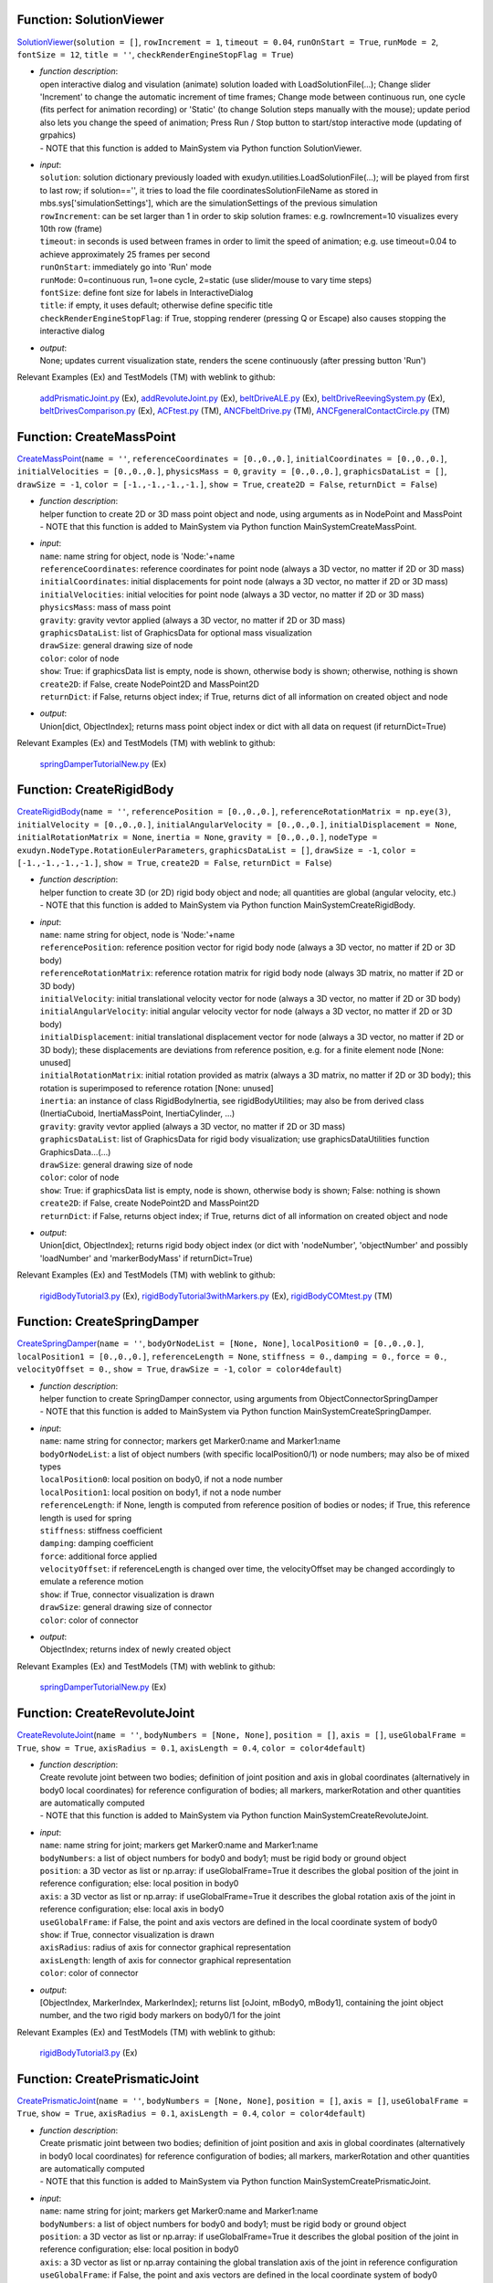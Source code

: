 

.. _sec-mainsystemextensions-solutionviewer:

Function: SolutionViewer
^^^^^^^^^^^^^^^^^^^^^^^^
`SolutionViewer <https://github.com/jgerstmayr/EXUDYN/blob/master/main/pythonDev/exudyn/interactive.py\#L752>`__\ (\ ``solution = []``\ , \ ``rowIncrement = 1``\ , \ ``timeout = 0.04``\ , \ ``runOnStart = True``\ , \ ``runMode = 2``\ , \ ``fontSize = 12``\ , \ ``title = ''``\ , \ ``checkRenderEngineStopFlag = True``\ )

- | \ *function description*\ :
  | open interactive dialog and visulation (animate) solution loaded with LoadSolutionFile(...); Change slider 'Increment' to change the automatic increment of time frames; Change mode between continuous run, one cycle (fits perfect for animation recording) or 'Static' (to change Solution steps manually with the mouse); update period also lets you change the speed of animation; Press Run / Stop button to start/stop interactive mode (updating of grpahics)
  | - NOTE that this function is added to MainSystem via Python function SolutionViewer.
- | \ *input*\ :
  | \ ``solution``\ : solution dictionary previously loaded with exudyn.utilities.LoadSolutionFile(...); will be played from first to last row; if solution=='', it tries to load the file coordinatesSolutionFileName as stored in mbs.sys['simulationSettings'], which are the simulationSettings of the previous simulation
  | \ ``rowIncrement``\ : can be set larger than 1 in order to skip solution frames: e.g. rowIncrement=10 visualizes every 10th row (frame)
  | \ ``timeout``\ : in seconds is used between frames in order to limit the speed of animation; e.g. use timeout=0.04 to achieve approximately 25 frames per second
  | \ ``runOnStart``\ : immediately go into 'Run' mode
  | \ ``runMode``\ : 0=continuous run, 1=one cycle, 2=static (use slider/mouse to vary time steps)
  | \ ``fontSize``\ : define font size for labels in InteractiveDialog
  | \ ``title``\ : if empty, it uses default; otherwise define specific title
  | \ ``checkRenderEngineStopFlag``\ : if True, stopping renderer (pressing Q or Escape) also causes stopping the interactive dialog
- | \ *output*\ :
  | None; updates current visualization state, renders the scene continuously (after pressing button 'Run')

Relevant Examples (Ex) and TestModels (TM) with weblink to github:

    \ `addPrismaticJoint.py <https://github.com/jgerstmayr/EXUDYN/blob/master/main/pythonDev/Examples/addPrismaticJoint.py>`_\  (Ex), \ `addRevoluteJoint.py <https://github.com/jgerstmayr/EXUDYN/blob/master/main/pythonDev/Examples/addRevoluteJoint.py>`_\  (Ex), \ `beltDriveALE.py <https://github.com/jgerstmayr/EXUDYN/blob/master/main/pythonDev/Examples/beltDriveALE.py>`_\  (Ex), \ `beltDriveReevingSystem.py <https://github.com/jgerstmayr/EXUDYN/blob/master/main/pythonDev/Examples/beltDriveReevingSystem.py>`_\  (Ex), \ `beltDrivesComparison.py <https://github.com/jgerstmayr/EXUDYN/blob/master/main/pythonDev/Examples/beltDrivesComparison.py>`_\  (Ex), \ `ACFtest.py <https://github.com/jgerstmayr/EXUDYN/blob/master/main/pythonDev/TestModels/ACFtest.py>`_\  (TM), \ `ANCFbeltDrive.py <https://github.com/jgerstmayr/EXUDYN/blob/master/main/pythonDev/TestModels/ANCFbeltDrive.py>`_\  (TM), \ `ANCFgeneralContactCircle.py <https://github.com/jgerstmayr/EXUDYN/blob/master/main/pythonDev/TestModels/ANCFgeneralContactCircle.py>`_\  (TM)



.. _sec-mainsystemextensions-createmasspoint:

Function: CreateMassPoint
^^^^^^^^^^^^^^^^^^^^^^^^^
`CreateMassPoint <https://github.com/jgerstmayr/EXUDYN/blob/master/main/pythonDev/exudyn/mainSystemExtensions.py\#L101>`__\ (\ ``name = ''``\ , \ ``referenceCoordinates = [0.,0.,0.]``\ , \ ``initialCoordinates = [0.,0.,0.]``\ , \ ``initialVelocities = [0.,0.,0.]``\ , \ ``physicsMass = 0``\ , \ ``gravity = [0.,0.,0.]``\ , \ ``graphicsDataList = []``\ , \ ``drawSize = -1``\ , \ ``color = [-1.,-1.,-1.,-1.]``\ , \ ``show = True``\ , \ ``create2D = False``\ , \ ``returnDict = False``\ )

- | \ *function description*\ :
  | helper function to create 2D or 3D mass point object and node, using arguments as in NodePoint and MassPoint
  | - NOTE that this function is added to MainSystem via Python function MainSystemCreateMassPoint.
- | \ *input*\ :
  | \ ``name``\ : name string for object, node is 'Node:'+name
  | \ ``referenceCoordinates``\ : reference coordinates for point node (always a 3D vector, no matter if 2D or 3D mass)
  | \ ``initialCoordinates``\ : initial displacements for point node (always a 3D vector, no matter if 2D or 3D mass)
  | \ ``initialVelocities``\ : initial velocities for point node (always a 3D vector, no matter if 2D or 3D mass)
  | \ ``physicsMass``\ : mass of mass point
  | \ ``gravity``\ : gravity vevtor applied (always a 3D vector, no matter if 2D or 3D mass)
  | \ ``graphicsDataList``\ : list of GraphicsData for optional mass visualization
  | \ ``drawSize``\ : general drawing size of node
  | \ ``color``\ : color of node
  | \ ``show``\ : True: if graphicsData list is empty, node is shown, otherwise body is shown; otherwise, nothing is shown
  | \ ``create2D``\ : if False, create NodePoint2D and MassPoint2D
  | \ ``returnDict``\ : if False, returns object index; if True, returns dict of all information on created object and node
- | \ *output*\ :
  | Union[dict, ObjectIndex]; returns mass point object index or dict with all data on request (if returnDict=True)

Relevant Examples (Ex) and TestModels (TM) with weblink to github:

    \ `springDamperTutorialNew.py <https://github.com/jgerstmayr/EXUDYN/blob/master/main/pythonDev/Examples/springDamperTutorialNew.py>`_\  (Ex)



.. _sec-mainsystemextensions-createrigidbody:

Function: CreateRigidBody
^^^^^^^^^^^^^^^^^^^^^^^^^
`CreateRigidBody <https://github.com/jgerstmayr/EXUDYN/blob/master/main/pythonDev/exudyn/mainSystemExtensions.py\#L208>`__\ (\ ``name = ''``\ , \ ``referencePosition = [0.,0.,0.]``\ , \ ``referenceRotationMatrix = np.eye(3)``\ , \ ``initialVelocity = [0.,0.,0.]``\ , \ ``initialAngularVelocity = [0.,0.,0.]``\ , \ ``initialDisplacement = None``\ , \ ``initialRotationMatrix = None``\ , \ ``inertia = None``\ , \ ``gravity = [0.,0.,0.]``\ , \ ``nodeType = exudyn.NodeType.RotationEulerParameters``\ , \ ``graphicsDataList = []``\ , \ ``drawSize = -1``\ , \ ``color = [-1.,-1.,-1.,-1.]``\ , \ ``show = True``\ , \ ``create2D = False``\ , \ ``returnDict = False``\ )

- | \ *function description*\ :
  | helper function to create 3D (or 2D) rigid body object and node; all quantities are global (angular velocity, etc.)
  | - NOTE that this function is added to MainSystem via Python function MainSystemCreateRigidBody.
- | \ *input*\ :
  | \ ``name``\ : name string for object, node is 'Node:'+name
  | \ ``referencePosition``\ : reference position vector for rigid body node (always a 3D vector, no matter if 2D or 3D body)
  | \ ``referenceRotationMatrix``\ : reference rotation matrix for rigid body node (always 3D matrix, no matter if 2D or 3D body)
  | \ ``initialVelocity``\ : initial translational velocity vector for node (always a 3D vector, no matter if 2D or 3D body)
  | \ ``initialAngularVelocity``\ : initial angular velocity vector for node (always a 3D vector, no matter if 2D or 3D body)
  | \ ``initialDisplacement``\ : initial translational displacement vector for node (always a 3D vector, no matter if 2D or 3D body); these displacements are deviations from reference position, e.g. for a finite element node [None: unused]
  | \ ``initialRotationMatrix``\ : initial rotation provided as matrix (always a 3D matrix, no matter if 2D or 3D body); this rotation is superimposed to reference rotation [None: unused]
  | \ ``inertia``\ : an instance of class RigidBodyInertia, see rigidBodyUtilities; may also be from derived class (InertiaCuboid, InertiaMassPoint, InertiaCylinder, ...)
  | \ ``gravity``\ : gravity vevtor applied (always a 3D vector, no matter if 2D or 3D mass)
  | \ ``graphicsDataList``\ : list of GraphicsData for rigid body visualization; use graphicsDataUtilities function GraphicsData...(...)
  | \ ``drawSize``\ : general drawing size of node
  | \ ``color``\ : color of node
  | \ ``show``\ : True: if graphicsData list is empty, node is shown, otherwise body is shown; False: nothing is shown
  | \ ``create2D``\ : if False, create NodePoint2D and MassPoint2D
  | \ ``returnDict``\ : if False, returns object index; if True, returns dict of all information on created object and node
- | \ *output*\ :
  | Union[dict, ObjectIndex]; returns rigid body object index (or dict with 'nodeNumber', 'objectNumber' and possibly 'loadNumber' and 'markerBodyMass' if returnDict=True)

Relevant Examples (Ex) and TestModels (TM) with weblink to github:

    \ `rigidBodyTutorial3.py <https://github.com/jgerstmayr/EXUDYN/blob/master/main/pythonDev/Examples/rigidBodyTutorial3.py>`_\  (Ex), \ `rigidBodyTutorial3withMarkers.py <https://github.com/jgerstmayr/EXUDYN/blob/master/main/pythonDev/Examples/rigidBodyTutorial3withMarkers.py>`_\  (Ex), \ `rigidBodyCOMtest.py <https://github.com/jgerstmayr/EXUDYN/blob/master/main/pythonDev/TestModels/rigidBodyCOMtest.py>`_\  (TM)



.. _sec-mainsystemextensions-createspringdamper:

Function: CreateSpringDamper
^^^^^^^^^^^^^^^^^^^^^^^^^^^^
`CreateSpringDamper <https://github.com/jgerstmayr/EXUDYN/blob/master/main/pythonDev/exudyn/mainSystemExtensions.py\#L404>`__\ (\ ``name = ''``\ , \ ``bodyOrNodeList = [None, None]``\ , \ ``localPosition0 = [0.,0.,0.]``\ , \ ``localPosition1 = [0.,0.,0.]``\ , \ ``referenceLength = None``\ , \ ``stiffness = 0.``\ , \ ``damping = 0.``\ , \ ``force = 0.``\ , \ ``velocityOffset = 0.``\ , \ ``show = True``\ , \ ``drawSize = -1``\ , \ ``color = color4default``\ )

- | \ *function description*\ :
  | helper function to create SpringDamper connector, using arguments from ObjectConnectorSpringDamper
  | - NOTE that this function is added to MainSystem via Python function MainSystemCreateSpringDamper.
- | \ *input*\ :
  | \ ``name``\ : name string for connector; markers get Marker0:name and Marker1:name
  | \ ``bodyOrNodeList``\ : a list of object numbers (with specific localPosition0/1) or node numbers; may also be of mixed types
  | \ ``localPosition0``\ : local position on body0, if not a node number
  | \ ``localPosition1``\ : local position on body1, if not a node number
  | \ ``referenceLength``\ : if None, length is computed from reference position of bodies or nodes; if True, this reference length is used for spring
  | \ ``stiffness``\ : stiffness coefficient
  | \ ``damping``\ : damping coefficient
  | \ ``force``\ : additional force applied
  | \ ``velocityOffset``\ : if referenceLength is changed over time, the velocityOffset may be changed accordingly to emulate a reference motion
  | \ ``show``\ : if True, connector visualization is drawn
  | \ ``drawSize``\ : general drawing size of connector
  | \ ``color``\ : color of connector
- | \ *output*\ :
  | ObjectIndex; returns index of newly created object

Relevant Examples (Ex) and TestModels (TM) with weblink to github:

    \ `springDamperTutorialNew.py <https://github.com/jgerstmayr/EXUDYN/blob/master/main/pythonDev/Examples/springDamperTutorialNew.py>`_\  (Ex)



.. _sec-mainsystemextensions-createrevolutejoint:

Function: CreateRevoluteJoint
^^^^^^^^^^^^^^^^^^^^^^^^^^^^^
`CreateRevoluteJoint <https://github.com/jgerstmayr/EXUDYN/blob/master/main/pythonDev/exudyn/mainSystemExtensions.py\#L514>`__\ (\ ``name = ''``\ , \ ``bodyNumbers = [None, None]``\ , \ ``position = []``\ , \ ``axis = []``\ , \ ``useGlobalFrame = True``\ , \ ``show = True``\ , \ ``axisRadius = 0.1``\ , \ ``axisLength = 0.4``\ , \ ``color = color4default``\ )

- | \ *function description*\ :
  | Create revolute joint between two bodies; definition of joint position and axis in global coordinates (alternatively in body0 local coordinates) for reference configuration of bodies; all markers, markerRotation and other quantities are automatically computed
  | - NOTE that this function is added to MainSystem via Python function MainSystemCreateRevoluteJoint.
- | \ *input*\ :
  | \ ``name``\ : name string for joint; markers get Marker0:name and Marker1:name
  | \ ``bodyNumbers``\ : a list of object numbers for body0 and body1; must be rigid body or ground object
  | \ ``position``\ : a 3D vector as list or np.array: if useGlobalFrame=True it describes the global position of the joint in reference configuration; else: local position in body0
  | \ ``axis``\ : a 3D vector as list or np.array: if  useGlobalFrame=True it describes the global rotation axis of the joint in reference configuration; else: local axis in body0
  | \ ``useGlobalFrame``\ : if False, the point and axis vectors are defined in the local coordinate system of body0
  | \ ``show``\ : if True, connector visualization is drawn
  | \ ``axisRadius``\ : radius of axis for connector graphical representation
  | \ ``axisLength``\ : length of axis for connector graphical representation
  | \ ``color``\ : color of connector
- | \ *output*\ :
  | [ObjectIndex, MarkerIndex, MarkerIndex]; returns list [oJoint, mBody0, mBody1], containing the joint object number, and the two rigid body markers on body0/1 for the joint

Relevant Examples (Ex) and TestModels (TM) with weblink to github:

    \ `rigidBodyTutorial3.py <https://github.com/jgerstmayr/EXUDYN/blob/master/main/pythonDev/Examples/rigidBodyTutorial3.py>`_\  (Ex)



.. _sec-mainsystemextensions-createprismaticjoint:

Function: CreatePrismaticJoint
^^^^^^^^^^^^^^^^^^^^^^^^^^^^^^
`CreatePrismaticJoint <https://github.com/jgerstmayr/EXUDYN/blob/master/main/pythonDev/exudyn/mainSystemExtensions.py\#L587>`__\ (\ ``name = ''``\ , \ ``bodyNumbers = [None, None]``\ , \ ``position = []``\ , \ ``axis = []``\ , \ ``useGlobalFrame = True``\ , \ ``show = True``\ , \ ``axisRadius = 0.1``\ , \ ``axisLength = 0.4``\ , \ ``color = color4default``\ )

- | \ *function description*\ :
  | Create prismatic joint between two bodies; definition of joint position and axis in global coordinates (alternatively in body0 local coordinates) for reference configuration of bodies; all markers, markerRotation and other quantities are automatically computed
  | - NOTE that this function is added to MainSystem via Python function MainSystemCreatePrismaticJoint.
- | \ *input*\ :
  | \ ``name``\ : name string for joint; markers get Marker0:name and Marker1:name
  | \ ``bodyNumbers``\ : a list of object numbers for body0 and body1; must be rigid body or ground object
  | \ ``position``\ : a 3D vector as list or np.array: if useGlobalFrame=True it describes the global position of the joint in reference configuration; else: local position in body0
  | \ ``axis``\ : a 3D vector as list or np.array containing the global translation axis of the joint in reference configuration
  | \ ``useGlobalFrame``\ : if False, the point and axis vectors are defined in the local coordinate system of body0
  | \ ``show``\ : if True, connector visualization is drawn
  | \ ``axisRadius``\ : radius of axis for connector graphical representation
  | \ ``axisLength``\ : length of axis for connector graphical representation
  | \ ``color``\ : color of connector
- | \ *output*\ :
  | [ObjectIndex, MarkerIndex, MarkerIndex]; returns list [oJoint, mBody0, mBody1], containing the joint object number, and the two rigid body markers on body0/1 for the joint



.. _sec-mainsystemextensions-createsphericaljoint:

Function: CreateSphericalJoint
^^^^^^^^^^^^^^^^^^^^^^^^^^^^^^
`CreateSphericalJoint <https://github.com/jgerstmayr/EXUDYN/blob/master/main/pythonDev/exudyn/mainSystemExtensions.py\#L653>`__\ (\ ``name = ''``\ , \ ``bodyNumbers = [None, None]``\ , \ ``position = []``\ , \ ``constrainedAxes = [1,1,1]``\ , \ ``useGlobalFrame = True``\ , \ ``show = True``\ , \ ``jointRadius = 0.1``\ , \ ``color = color4default``\ )

- | \ *function description*\ :
  | Create spherical joint between two bodies; definition of joint position in global coordinates (alternatively in body0 local coordinates) for reference configuration of bodies; all markers are automatically computed
  | - NOTE that this function is added to MainSystem via Python function MainSystemCreateSphericalJoint.
- | \ *input*\ :
  | \ ``name``\ : name string for joint; markers get Marker0:name and Marker1:name
  | \ ``bodyNumbers``\ : a list of object numbers for body0 and body1; must be mass point, rigid body or ground object
  | \ ``position``\ : a 3D vector as list or np.array: if useGlobalFrame=True it describes the global position of the joint in reference configuration; else: local position in body0
  | \ ``constrainedAxes``\ : flags, which determines which (global) translation axes are constrained; each entry may only be 0 (=free) axis or 1 (=constrained axis)
  | \ ``useGlobalFrame``\ : if False, the point and axis vectors are defined in the local coordinate system of body0
  | \ ``show``\ : if True, connector visualization is drawn
  | \ ``jointRadius``\ : radius of sphere for connector graphical representation
  | \ ``color``\ : color of connector
- | \ *output*\ :
  | [ObjectIndex, MarkerIndex, MarkerIndex]; returns list [oJoint, mBody0, mBody1], containing the joint object number, and the two rigid body markers on body0/1 for the joint



.. _sec-mainsystemextensions-creategenericjoint:

Function: CreateGenericJoint
^^^^^^^^^^^^^^^^^^^^^^^^^^^^
`CreateGenericJoint <https://github.com/jgerstmayr/EXUDYN/blob/master/main/pythonDev/exudyn/mainSystemExtensions.py\#L710>`__\ (\ ``name = ''``\ , \ ``bodyNumbers = [None, None]``\ , \ ``position = []``\ , \ ``rotationMatrixAxes = np.eye(3)``\ , \ ``constrainedAxes = [1,1,1, 1,1,1]``\ , \ ``useGlobalFrame = True``\ , \ ``show = True``\ , \ ``axesRadius = 0.1``\ , \ ``axesLength = 0.4``\ , \ ``color = color4default``\ )

- | \ *function description*\ :
  | Create generic joint between two bodies; definition of joint position (position) and axes (rotationMatrixAxes) in global coordinates (useGlobalFrame=True) or in local coordinates of body0 (useGlobalFrame=False), where rotationMatrixAxes is an additional rotation to body0; all markers, markerRotation and other quantities are automatically computed
  | - NOTE that this function is added to MainSystem via Python function MainSystemCreateGenericJoint.
- | \ *input*\ :
  | \ ``name``\ : name string for joint; markers get Marker0:name and Marker1:name
  | \ ``bodyNumber0``\ : a object number for body0, must be rigid body or ground object
  | \ ``bodyNumber1``\ : a object number for body1, must be rigid body or ground object
  | \ ``position``\ : a 3D vector as list or np.array: if useGlobalFrame=True it describes the global position of the joint in reference configuration; else: local position in body0
  | \ ``rotationMatrixAxes``\ : rotation matrix which defines orientation of constrainedAxes; if useGlobalFrame, this rotation matrix is global, else the rotation matrix is post-multiplied with the rotation of body0, identical with rotationMarker0 in the joint
  | \ ``constrainedAxes``\ : flag, which determines which translation (0,1,2) and rotation (3,4,5) axes are constrained; each entry may only be 0 (=free) axis or 1 (=constrained axis); ALL constrained Axes are defined relative to reference rotation of body0 times rotation0
  | \ ``useGlobalFrame``\ : if False, the position is defined in the local coordinate system of body0, otherwise it is defined in global coordinates
  | \ ``show``\ : if True, connector visualization is drawn
  | \ ``axesRadius``\ : radius of axes for connector graphical representation
  | \ ``axesLength``\ : length of axes for connector graphical representation
  | \ ``color``\ : color of connector
- | \ *output*\ :
  | [ObjectIndex, MarkerIndex, MarkerIndex]; returns list [oJoint, mBody0, mBody1], containing the joint object number, and the two rigid body markers on body0/1 for the joint

Relevant Examples (Ex) and TestModels (TM) with weblink to github:

    \ `rigidBodyCOMtest.py <https://github.com/jgerstmayr/EXUDYN/blob/master/main/pythonDev/TestModels/rigidBodyCOMtest.py>`_\  (TM)



.. _sec-mainsystemextensions-plotsensor:

Function: PlotSensor
^^^^^^^^^^^^^^^^^^^^
`PlotSensor <https://github.com/jgerstmayr/EXUDYN/blob/master/main/pythonDev/exudyn/plot.py\#L229>`__\ (\ ``sensorNumbers = []``\ , \ ``components = 0``\ , \ ``xLabel = 'time (s)'``\ , \ ``yLabel = None``\ , \ ``labels = []``\ , \ ``colorCodeOffset = 0``\ , \ ``newFigure = True``\ , \ ``closeAll = False``\ , \ ``componentsX = []``\ , \ ``title = ''``\ , \ ``figureName = ''``\ , \ ``fontSize = 16``\ , \ ``colors = []``\ , \ ``lineStyles = []``\ , \ ``lineWidths = []``\ , \ ``markerStyles = []``\ , \ ``markerSizes = []``\ , \ ``markerDensity = 0.08``\ , \ ``rangeX = []``\ , \ ``rangeY = []``\ , \ ``majorTicksX = 10``\ , \ ``majorTicksY = 10``\ , \ ``offsets = []``\ , \ ``factors = []``\ , \ ``subPlot = []``\ , \ ``sizeInches = [6.4,4.8]``\ , \ ``fileName = ''``\ , \ ``useXYZcomponents = True``\ , \ ``**kwargs``\ )

- | \ *function description*\ :
  | Helper function for direct and easy visualization of sensor outputs, without need for loading text files, etc.; PlotSensor can be used to simply plot, e.g., the measured x-Position over time in a figure. PlotSensor provides an interface to matplotlib (which needs to be installed). Default values of many function arguments can be changed using the exudyn.plot function PlotSensorDefaults(), see there for usage.
  | - NOTE that this function is added to MainSystem via Python function PlotSensor.
- | \ *input*\ :
  | \ ``sensorNumbers``\ : consists of one or a list of sensor numbers (type SensorIndex or int) as returned by the mbs function AddSensor(...); sensors need to set writeToFile=True and/or storeInternal=True for PlotSensor to work; alternatively, it may contain FILENAMES (incl. path) to stored sensor or solution files OR a numpy array instead of sensor numbers; the format of data (file or numpy array) must contain per row the time and according solution values in columns; if components is a list and sensorNumbers is a scalar, sensorNumbers is adjusted automatically to the components
  | \ ``components``\ : consists of one or a list of components according to the component of the sensor to be plotted at y-axis; if components is a list and sensorNumbers is a scalar, sensorNumbers is adjusted automatically to the components; as always, components are zero-based, meaning 0=X, 1=Y, etc.; for regular sensor files, time will be component=-1; to show the norm (e.g., of a force vector), use component=[plot.componentNorm] for according sensors; norm will consider all values of sensor except time (for 3D force, it will be \ :math:`\sqrt{f_0^2+f_1^2+f_2^2}`\ ); offsets and factors are mapped on norm (plot value=factor\*(norm(values) + offset) ), not on component values
  | \ ``componentsX``\ : default componentsX=[] uses time in files; otherwise provide componentsX as list of components (or scalar) representing x components of sensors in plotted curves; DON'T forget to change xLabel accordingly!
  | Using componentsX=[...] with a list of column indices specifies the respective columns used for the x-coordinates in all sensors; by default, values are plotted against the first column in the files, which is time; according to counting in PlotSensor, this represents componentX=-1;
  | plotting y over x in a position sensor thus reads: components=[1], componentsX=[0];
  | plotting time over x reads: components=[-1], componentsX=[0];
  | the default value reads componentsX=[-1,-1,...]
  | \ ``xLabel``\ : string for text at x-axis
  | \ ``yLabel``\ : string for text at y-axis (default: None==> label is automatically computed from sensor value types)
  | \ ``labels``\ : string (for one sensor) or list of strings (according to number of sensors resp. components) representing the labels used in legend; if labels=[], automatically generated legend is used
  | \ ``rangeX``\ : default rangeX=[]: computes range automatically; otherwise use rangeX to set range (limits) for x-axis provided as sorted list of two floats, e.g., rangeX=[0,4]
  | \ ``rangeY``\ : default rangeY=[]: computes range automatically; otherwise use rangeY to set range (limits) for y-axis provided as sorted list of two floats, e.g., rangeY=[-1,1]
  | \ ``figureName``\ : optional name for figure, if newFigure=True
  | \ ``fontSize``\ : change general fontsize of axis, labels, etc. (matplotlib default is 12, default in PlotSensor: 16)
  | \ ``title``\ : optional string representing plot title
  | \ ``offsets``\ : provide as scalar, list of scalars (per sensor) or list of 2D numpy.arrays (per sensor, having same rows/columns as sensor data; in this case it will also influence x-axis if componentsX is different from -1) to add offset to each sensor output; for an original value fOrig, the new value reads fNew = factor\*(fOrig+offset); for offset provided as numpy array (with same time values), the 'time' column is ignored in the offset computation; can be used to compute difference of sensors; if offsets=[], no offset is used
  | \ ``factors``\ : provide as scalar or list (per sensor) to add factor to each sensor output; for an original value fOrig, the new value reads fNew = factor\*(fOrig+offset); if factor=[], no factor is used
  | \ ``majorTicksX``\ : number of major ticks on x-axis; default: 10
  | \ ``majorTicksY``\ : number of major ticks on y-axis; default: 10
  | \ ``colorCodeOffset``\ : int offset for color code, color codes going from 0 to 27 (see PlotLineCode(...)); automatic line/color codes are used if no colors and lineStyles are used
  | \ ``colors``\ : color is automatically selected from colorCodeOffset if colors=[]; otherwise chose from 'b', 'g', 'r', 'c', 'm', 'y', 'k' and many other colors see https://matplotlib.org/stable/gallery/color/named_colors.html
  | \ ``lineStyles``\ : line style is automatically selected from colorCodeOffset if lineStyles=[]; otherwise define for all lines with string or with list of strings, chosing from '-', '--', '-.', ':', or ''
  | \ ``lineWidths``\ : float to define line width by float (default=1); either use single float for all sensors or list of floats with length >= number of sensors
  | \ ``markerStyles``\ : if different from [], marker styles are defined as list of marker style strings or single string for one sensor; chose from '.', 'o', 'x', '+' ... check listMarkerStylesFilled and listMarkerStyles in exudyn.plot and see https://matplotlib.org/stable/api/markers_api.html ; ADD a space to markers to make them empty (transparent), e.g. 'o ' will create an empty circle
  | \ ``markerSizes``\ : float to define marker size by float (default=6); either use single float for all sensors or list of floats with length >= number of sensors
  | \ ``markerDensity``\ : if int, it defines approx. the total number of markers used along each graph; if float, this defines the distance of markers relative to the diagonal of the plot (default=0.08); if None, it adds a marker to every data point if marker style is specified for sensor
  | \ ``newFigure``\ : if True, a new matplotlib.pyplot figure is created; otherwise, existing figures are overwritten
  | \ ``subPlot``\ : given as list [nx, ny, position] with nx, ny being the number of subplots in x and y direction (nx=cols, ny=rows), and position in [1,..., nx\*ny] gives the position in the subplots; use the same structure for first PlotSensor (with newFigure=True) and all subsequent PlotSensor calls with newFigure=False, which creates the according subplots; default=[](no subplots)
  | \ ``sizeInches``\ : given as list [sizeX, sizeY] with the sizes per (sub)plot given in inches; default: [6.4, 4.8]; in case of sub plots, the total size of the figure is computed from nx\*sizeInches[0] and ny\*sizeInches[1]
  | \ ``fileName``\ : if this string is non-empty, figure will be saved to given path and filename (use figName.pdf to safe as PDF or figName.png to save as PNG image); use matplotlib.use('Agg') in order not to open figures if you just want to save them
  | \ ``useXYZcomponents``\ : of True, it will use X, Y and Z for sensor components, e.g., measuring Position, Velocity, etc. wherever possible
  | \ ``closeAll``\ : if True, close all figures before opening new one (do this only in first PlotSensor command!)
  | \ ``[*kwargs]``\ :
  | \ ``minorTicksXon``\ : if True, turn minor ticks for x-axis on
  | \ ``minorTicksYon``\ : if True, turn minor ticks for y-axis on
  | \ ``fileCommentChar``\ : if exists, defines the comment character in files (\#, 
  | \ ``fileDelimiterChar``\ : if exists, defines the character indicating the columns for data (',', ' ', ';', ...)
- | \ *output*\ :
  | [Any, Any, Any, Any]; plots the sensor data; returns [plt, fig, ax, line] in which plt is matplotlib.pyplot, fig is the figure (or None), ax is the axis (or None) and line is the return value of plt.plot (or None) which could be changed hereafter
- | \ *notes*\ :
  | adjust default values by modifying the variables exudyn.plot.plotSensorDefault..., e.g., exudyn.plot.plotSensorDefaultFontSize

Relevant Examples (Ex) and TestModels (TM) with weblink to github:

    \ `ANCFALEtest.py <https://github.com/jgerstmayr/EXUDYN/blob/master/main/pythonDev/Examples/ANCFALEtest.py>`_\  (Ex), \ `beltDriveALE.py <https://github.com/jgerstmayr/EXUDYN/blob/master/main/pythonDev/Examples/beltDriveALE.py>`_\  (Ex), \ `beltDriveReevingSystem.py <https://github.com/jgerstmayr/EXUDYN/blob/master/main/pythonDev/Examples/beltDriveReevingSystem.py>`_\  (Ex), \ `beltDrivesComparison.py <https://github.com/jgerstmayr/EXUDYN/blob/master/main/pythonDev/Examples/beltDrivesComparison.py>`_\  (Ex), \ `bicycleIftommBenchmark.py <https://github.com/jgerstmayr/EXUDYN/blob/master/main/pythonDev/Examples/bicycleIftommBenchmark.py>`_\  (Ex), \ `ACFtest.py <https://github.com/jgerstmayr/EXUDYN/blob/master/main/pythonDev/TestModels/ACFtest.py>`_\  (TM), \ `ANCFbeltDrive.py <https://github.com/jgerstmayr/EXUDYN/blob/master/main/pythonDev/TestModels/ANCFbeltDrive.py>`_\  (TM), \ `ANCFgeneralContactCircle.py <https://github.com/jgerstmayr/EXUDYN/blob/master/main/pythonDev/TestModels/ANCFgeneralContactCircle.py>`_\  (TM)



.. _sec-mainsystemextensions-solvestatic:

Function: SolveStatic
^^^^^^^^^^^^^^^^^^^^^
`SolveStatic <https://github.com/jgerstmayr/EXUDYN/blob/master/main/pythonDev/exudyn/solver.py\#L153>`__\ (\ ``simulationSettings = exudyn.SimulationSettings()``\ , \ ``updateInitialValues = False``\ , \ ``storeSolver = True``\ , \ ``showHints = False``\ , \ ``showCausingItems = True``\ )

- | \ *function description*\ :
  | solves the static mbs problem using simulationSettings; check theDoc.pdf for MainSolverStatic for further details of the static solver; this function is also available in exudyn (using exudyn.SolveStatic(...))
  | - NOTE that this function is added to MainSystem via Python function SolveStatic.
- | \ *input*\ :
  | \ ``simulationSettings``\ : specific simulation settings out of exu.SimulationSettings(), as described in Section :ref:`sec-solutionsettings`\ ; use options for newton, discontinuous settings, etc., from staticSolver sub-items
  | \ ``updateInitialValues``\ : if True, the results are written to initial values, such at a consecutive simulation uses the results of this simulation as the initial values of the next simulation
  | \ ``storeSolver``\ : if True, the staticSolver object is stored in the mbs.sys dictionary as mbs.sys['staticSolver'], and simulationSettings are stored as mbs.sys['simulationSettings']
- | \ *output*\ :
  | bool; returns True, if successful, False if fails; if storeSolver = True, mbs.sys contains staticSolver, which allows to investigate solver problems (check theDoc.pdf Section :ref:`sec-solversubstructures`\  and the items described in Section :ref:`sec-mainsolverstatic`\ )

Relevant Examples (Ex) and TestModels (TM) with weblink to github:

    \ `3SpringsDistance.py <https://github.com/jgerstmayr/EXUDYN/blob/master/main/pythonDev/Examples/3SpringsDistance.py>`_\  (Ex), \ `ALEANCFpipe.py <https://github.com/jgerstmayr/EXUDYN/blob/master/main/pythonDev/Examples/ALEANCFpipe.py>`_\  (Ex), \ `ANCFALEtest.py <https://github.com/jgerstmayr/EXUDYN/blob/master/main/pythonDev/Examples/ANCFALEtest.py>`_\  (Ex), \ `ANCFcantileverTest.py <https://github.com/jgerstmayr/EXUDYN/blob/master/main/pythonDev/Examples/ANCFcantileverTest.py>`_\  (Ex), \ `ANCFcontactCircle.py <https://github.com/jgerstmayr/EXUDYN/blob/master/main/pythonDev/Examples/ANCFcontactCircle.py>`_\  (Ex), \ `ANCFBeamTest.py <https://github.com/jgerstmayr/EXUDYN/blob/master/main/pythonDev/TestModels/ANCFBeamTest.py>`_\  (TM), \ `ANCFbeltDrive.py <https://github.com/jgerstmayr/EXUDYN/blob/master/main/pythonDev/TestModels/ANCFbeltDrive.py>`_\  (TM), \ `ANCFcontactCircleTest.py <https://github.com/jgerstmayr/EXUDYN/blob/master/main/pythonDev/TestModels/ANCFcontactCircleTest.py>`_\  (TM)



.. _sec-mainsystemextensions-solvedynamic:

Function: SolveDynamic
^^^^^^^^^^^^^^^^^^^^^^
`SolveDynamic <https://github.com/jgerstmayr/EXUDYN/blob/master/main/pythonDev/exudyn/solver.py\#L217>`__\ (\ ``simulationSettings = exudyn.SimulationSettings()``\ , \ ``solverType = exudyn.DynamicSolverType.GeneralizedAlpha``\ , \ ``updateInitialValues = False``\ , \ ``storeSolver = True``\ , \ ``showHints = False``\ , \ ``showCausingItems = True``\ )

- | \ *function description*\ :
  | solves the dynamic mbs problem using simulationSettings and solver type; check theDoc.pdf for MainSolverImplicitSecondOrder for further details of the dynamic solver; this function is also available in exudyn (using exudyn.SolveDynamic(...))
  | - NOTE that this function is added to MainSystem via Python function SolveDynamic.
- | \ *input*\ :
  | \ ``simulationSettings``\ : specific simulation settings out of exu.SimulationSettings(), as described in Section :ref:`sec-solutionsettings`\ ; use options for newton, discontinuous settings, etc., from timeIntegration; therein, implicit second order solvers use settings from generalizedAlpha and explict solvers from explicitIntegration; be careful with settings, as the influence accuracy (step size!), convergence and performance (see special Section :ref:`sec-overview-basics-speedup`\ )
  | \ ``solverType``\ : use exudyn.DynamicSolverType to set specific solver (default=generalized alpha)
  | \ ``updateInitialValues``\ : if True, the results are written to initial values, such at a consecutive simulation uses the results of this simulation as the initial values of the next simulation
  | \ ``storeSolver``\ : if True, the staticSolver object is stored in the mbs.sys dictionary as mbs.sys['staticSolver'], and simulationSettings are stored as mbs.sys['simulationSettings']
  | \ ``showHints``\ : show additional hints, if solver fails
  | \ ``showCausingItems``\ : if linear solver fails, this option helps to identify objects, etc. which are related to a singularity in the linearized system matrix
- | \ *output*\ :
  | bool; returns True, if successful, False if fails; if storeSolver = True, mbs.sys contains staticSolver, which allows to investigate solver problems (check theDoc.pdf Section :ref:`sec-solversubstructures`\  and the items described in Section :ref:`sec-mainsolverstatic`\ )

Relevant Examples (Ex) and TestModels (TM) with weblink to github:

    \ `3SpringsDistance.py <https://github.com/jgerstmayr/EXUDYN/blob/master/main/pythonDev/Examples/3SpringsDistance.py>`_\  (Ex), \ `addPrismaticJoint.py <https://github.com/jgerstmayr/EXUDYN/blob/master/main/pythonDev/Examples/addPrismaticJoint.py>`_\  (Ex), \ `addRevoluteJoint.py <https://github.com/jgerstmayr/EXUDYN/blob/master/main/pythonDev/Examples/addRevoluteJoint.py>`_\  (Ex), \ `ALEANCFpipe.py <https://github.com/jgerstmayr/EXUDYN/blob/master/main/pythonDev/Examples/ALEANCFpipe.py>`_\  (Ex), \ `ANCFALEtest.py <https://github.com/jgerstmayr/EXUDYN/blob/master/main/pythonDev/Examples/ANCFALEtest.py>`_\  (Ex), \ `abaqusImportTest.py <https://github.com/jgerstmayr/EXUDYN/blob/master/main/pythonDev/TestModels/abaqusImportTest.py>`_\  (TM), \ `ACFtest.py <https://github.com/jgerstmayr/EXUDYN/blob/master/main/pythonDev/TestModels/ACFtest.py>`_\  (TM), \ `ANCFBeamEigTest.py <https://github.com/jgerstmayr/EXUDYN/blob/master/main/pythonDev/TestModels/ANCFBeamEigTest.py>`_\  (TM)



.. _sec-mainsystemextensions-computelinearizedsystem:

Function: ComputeLinearizedSystem
^^^^^^^^^^^^^^^^^^^^^^^^^^^^^^^^^
`ComputeLinearizedSystem <https://github.com/jgerstmayr/EXUDYN/blob/master/main/pythonDev/exudyn/solver.py\#L346>`__\ (\ ``simulationSettings = exudyn.SimulationSettings()``\ , \ ``useSparseSolver = False``\ )

- | \ *function description*\ :
  | compute linearized system of equations for ODE2 part of mbs, not considering the effects of algebraic constraints
  | - NOTE that this function is added to MainSystem via Python function ComputeLinearizedSystem.
- | \ *input*\ :
  | \ ``simulationSettings``\ : specific simulation settings used for computation of jacobian (e.g., sparse mode in static solver enables sparse computation)
  | \ ``useSparseSolver``\ : if False (only for small systems), all eigenvalues are computed in dense mode (slow for large systems!); if True, only the numberOfEigenvalues are computed (numberOfEigenvalues must be set!); Currently, the matrices are exported only in DENSE MODE from mbs! NOTE that the sparsesolver accuracy is much less than the dense solver
- | \ *output*\ :
  | [ArrayLike, ArrayLike, ArrayLike]; [M, K, D]; list containing numpy mass matrix M, stiffness matrix K and damping matrix D

Relevant Examples (Ex) and TestModels (TM) with weblink to github:

    \ `ANCFBeamEigTest.py <https://github.com/jgerstmayr/EXUDYN/blob/master/main/pythonDev/TestModels/ANCFBeamEigTest.py>`_\  (TM), \ `ANCFBeamTest.py <https://github.com/jgerstmayr/EXUDYN/blob/master/main/pythonDev/TestModels/ANCFBeamTest.py>`_\  (TM), \ `geometricallyExactBeamTest.py <https://github.com/jgerstmayr/EXUDYN/blob/master/main/pythonDev/TestModels/geometricallyExactBeamTest.py>`_\  (TM)



.. _sec-mainsystemextensions-computesystemdegreeoffreedom:

Function: ComputeSystemDegreeOfFreedom
^^^^^^^^^^^^^^^^^^^^^^^^^^^^^^^^^^^^^^
`ComputeSystemDegreeOfFreedom <https://github.com/jgerstmayr/EXUDYN/blob/master/main/pythonDev/exudyn/solver.py\#L392>`__\ (\ ``simulationSettings = exudyn.SimulationSettings()``\ , \ ``threshold = 1e-12``\ , \ ``verbose = False``\ , \ ``useSVD = False``\ )

- | \ *function description*\ :
  | compute system DOF numerically, considering Grübler-Kutzbach formula as well as redundant constraints; uses numpy matrix rank or singular value decomposition of scipy (useSVD=True)
  | - NOTE that this function is added to MainSystem via Python function ComputeSystemDegreeOfFreedom.
- | \ *input*\ :
  | \ ``simulationSettings``\ : used e.g. for settings regarding numerical differentiation; default settings may be used in most cases
  | \ ``threshold``\ : threshold factor for singular values which estimate the redundant constraints
  | \ ``useSVD``\ : use singular value decomposition directly, also showing SVD values if verbose=True
  | \ ``verbose``\ : if True, it will show the singular values and one may decide if the threshold shall be adapted
- | \ *output*\ :
  | List[int]; returns list of [dof, nRedundant, nODE2, nODE1, nAE, nPureAE], where: dof = the degree of freedom computed numerically, nRedundant=the number of redundant constraints, nODE2=number of ODE2 coordinates, nODE1=number of ODE1 coordinates, nAE=total number of constraints, nPureAE=number of constraints on algebraic variables (e.g., lambda=0) that are not coupled to ODE2 coordinates
- | \ *notes*\ :
  | this approach may not always work! Currently only works with dense matrices, thus it will be slow for larger systems

Relevant Examples (Ex) and TestModels (TM) with weblink to github:

    \ `fourBarMechanism3D.py <https://github.com/jgerstmayr/EXUDYN/blob/master/main/pythonDev/Examples/fourBarMechanism3D.py>`_\  (Ex)



.. _sec-mainsystemextensions-computeode2eigenvalues:

Function: ComputeODE2Eigenvalues
^^^^^^^^^^^^^^^^^^^^^^^^^^^^^^^^
`ComputeODE2Eigenvalues <https://github.com/jgerstmayr/EXUDYN/blob/master/main/pythonDev/exudyn/solver.py\#L488>`__\ (\ ``simulationSettings = exudyn.SimulationSettings()``\ , \ ``useSparseSolver = False``\ , \ ``numberOfEigenvalues = 0``\ , \ ``constrainedCoordinates = []``\ , \ ``convert2Frequencies = False``\ , \ ``useAbsoluteValues = True``\ )

- | \ *function description*\ :
  | compute eigenvalues for unconstrained ODE2 part of mbs, not considering the effects of algebraic constraints; the computation is done for the initial values of the mbs, independently of previous computations. If you would like to use the current state for the eigenvalue computation, you need to copy the current state to the initial state (using GetSystemState,SetSystemState, see Section :ref:`sec-mbs-systemdata`\ ); note that mass and stiffness matrix are computed in dense mode so far, while eigenvalues are computed according to useSparseSolver.
  | - NOTE that this function is added to MainSystem via Python function ComputeODE2Eigenvalues.
- | \ *input*\ :
  | \ ``simulationSettings``\ : specific simulation settings used for computation of jacobian (e.g., sparse mode in static solver enables sparse computation)
  | \ ``useSparseSolver``\ : if False (only for small systems), all eigenvalues are computed in dense mode (slow for large systems!); if True, only the numberOfEigenvalues are computed (numberOfEigenvalues must be set!); Currently, the matrices are exported only in DENSE MODE from mbs! NOTE that the sparsesolver accuracy is much less than the dense solver
  | \ ``numberOfEigenvalues``\ : number of eigenvalues and eivenvectors to be computed; if numberOfEigenvalues==0, all eigenvalues will be computed (may be impossible for larger problems!)
  | \ ``constrainedCoordinates``\ : if this list is non-empty, the integer indices represent constrained coordinates of the system, which are fixed during eigenvalue/vector computation; according rows/columns of mass and stiffness matrices are erased
  | \ ``convert2Frequencies``\ : if True, the eigen values are converted into frequencies (Hz) and the output is [eigenFrequencies, eigenVectors]
  | \ ``useAbsoluteValues``\ : if True, abs(eigenvalues) is used, which avoids problems for small (close to zero) eigen values; needed, when converting to frequencies
- | \ *output*\ :
  | [ArrayLike, ArrayLike]; [eigenValues, eigenVectors]; eigenValues being a numpy array of eigen values (\ :math:`\omega_i^2`\ , being the squared eigen frequencies in (\ :math:`\omega_i`\  in rad/s)!), eigenVectors a numpy array containing the eigenvectors in every column

Relevant Examples (Ex) and TestModels (TM) with weblink to github:

    \ `nMassOscillatorInteractive.py <https://github.com/jgerstmayr/EXUDYN/blob/master/main/pythonDev/Examples/nMassOscillatorInteractive.py>`_\  (Ex), \ `ANCFBeamEigTest.py <https://github.com/jgerstmayr/EXUDYN/blob/master/main/pythonDev/TestModels/ANCFBeamEigTest.py>`_\  (TM), \ `ANCFBeamTest.py <https://github.com/jgerstmayr/EXUDYN/blob/master/main/pythonDev/TestModels/ANCFBeamTest.py>`_\  (TM), \ `computeODE2EigenvaluesTest.py <https://github.com/jgerstmayr/EXUDYN/blob/master/main/pythonDev/TestModels/computeODE2EigenvaluesTest.py>`_\  (TM), \ `geometricallyExactBeamTest.py <https://github.com/jgerstmayr/EXUDYN/blob/master/main/pythonDev/TestModels/geometricallyExactBeamTest.py>`_\  (TM)



.. _sec-mainsystemextensions-createdistancesensorgeometry:

Function: CreateDistanceSensorGeometry
^^^^^^^^^^^^^^^^^^^^^^^^^^^^^^^^^^^^^^
`CreateDistanceSensorGeometry <https://github.com/jgerstmayr/EXUDYN/blob/master/main/pythonDev/exudyn/utilities.py\#L161>`__\ (\ ``meshPoints``\ , \ ``meshTrigs``\ , \ ``rigidBodyMarkerIndex``\ , \ ``searchTreeCellSize = [8,8,8]``\ )

- | \ *function description*\ :
  | Add geometry for distance sensor given by points and triangles (point indices) to mbs; use a rigid body marker where the geometry is put on;
  | Creates a GeneralContact for efficient search on background. If you have several sets of points and trigs, first merge them or add them manually to the contact
  | - NOTE that this function is added to MainSystem via Python function CreateDistanceSensorGeometry.
- | \ *input*\ :
  | \ ``meshPoints``\ : list of points (3D), as returned by GraphicsData2PointsAndTrigs()
  | \ ``meshTrigs``\ : list of trigs (3 node indices each), as returned by GraphicsData2PointsAndTrigs()
  | \ ``rigidBodyMarkerIndex``\ : rigid body marker to which the triangles are fixed on (ground or moving object)
  | \ ``searchTreeCellSize``\ : size of search tree (X,Y,Z); use larger values in directions where more triangles are located
- | \ *output*\ :
  | int; returns ngc, which is the number of GeneralContact in mbs, to be used in CreateDistanceSensor(...); keep the gContact as deletion may corrupt data
- | \ *notes*\ :
  | should be used by CreateDistanceSensor(...) and AddLidar(...) for simple initialization of GeneralContact; old name: DistanceSensorSetupGeometry(...)

Relevant Examples (Ex) and TestModels (TM) with weblink to github:

    \ `laserScannerTest.py <https://github.com/jgerstmayr/EXUDYN/blob/master/main/pythonDev/TestModels/laserScannerTest.py>`_\  (TM)



.. _sec-mainsystemextensions-createdistancesensor:

Function: CreateDistanceSensor
^^^^^^^^^^^^^^^^^^^^^^^^^^^^^^
`CreateDistanceSensor <https://github.com/jgerstmayr/EXUDYN/blob/master/main/pythonDev/exudyn/utilities.py\#L194>`__\ (\ ``generalContactIndex``\ , \ ``positionOrMarker``\ , \ ``dirSensor``\ , \ ``minDistance = -1e7``\ , \ ``maxDistance = 1e7``\ , \ ``cylinderRadius = 0``\ , \ ``selectedTypeIndex = exudyn.ContactTypeIndex.IndexEndOfEnumList``\ , \ ``storeInternal = False``\ , \ ``fileName = ''``\ , \ ``measureVelocity = False``\ , \ ``addGraphicsObject = False``\ , \ ``drawDisplaced = True``\ , \ ``color = color4red``\ )

- | \ *function description*\ :
  | Function to create distance sensor based on GeneralContact in mbs; sensor can be either placed on absolute position or attached to rigid body marker; in case of marker, dirSensor is relative to the marker
  | - NOTE that this function is added to MainSystem via Python function CreateDistanceSensor.
- | \ *input*\ :
  | \ ``generalContactIndex``\ : the number of the GeneralContact object in mbs; the index of the GeneralContact object which has been added with last AddGeneralContact(...) command is generalContactIndex=mbs.NumberOfGeneralContacts()-1
  | \ ``positionOrMarker``\ : either a 3D position as list or np.array, or a MarkerIndex with according rigid body marker
  | \ ``dirSensor``\ : the direction (no need to normalize) along which the distance is measured (must not be normalized); in case of marker, the direction is relative to marker orientation if marker contains orientation (BodyRigid, NodeRigid)
  | \ ``minDistance``\ : the minimum distance which is accepted; smaller distance will be ignored
  | \ ``maxDistance``\ : the maximum distance which is accepted; items being at maxDistance or futher are ignored; if no items are found, the function returns maxDistance
  | \ ``cylinderRadius``\ : in case of spheres (selectedTypeIndex=ContactTypeIndex.IndexSpheresMarkerBased), a cylinder can be used which measures the shortest distance at a certain radius (geometrically interpreted as cylinder)
  | \ ``selectedTypeIndex``\ : either this type has default value, meaning that all items in GeneralContact are measured, or there is a specific type index, which is the only type that is considered during measurement
  | \ ``storeInternal``\ : like with any SensorUserFunction, setting to True stores sensor data internally
  | \ ``fileName``\ : if defined, recorded data of SensorUserFunction is written to specified file
  | \ ``measureVelocity``\ : if True, the sensor measures additionally the velocity (component 0=distance, component 1=velocity); velocity is the velocity in direction 'dirSensor' and does not account for changes in geometry, thus it may be different from the time derivative of the distance!
  | \ ``addGraphicsObject``\ : if True, the distance sensor is also visualized graphically in a simplified manner with a red line having the length of dirSensor; NOTE that updates are ONLY performed during computation, not in visualization; for this reason, solutionSettings.sensorsWritePeriod should be accordingly small
  | \ ``drawDisplaced``\ : if True, the red line is drawn backwards such that it moves along the measured surface; if False, the beam is fixed to marker or position
  | \ ``color``\ : optional color for 'laser beam' to be drawn
- | \ *output*\ :
  | SensorIndex; creates sensor and returns according sensor number of SensorUserFunction
- | \ *notes*\ :
  | use generalContactIndex = CreateDistanceSensorGeometry(...) before to create GeneralContact module containing geometry; old name: AddDistanceSensor(...)

Relevant Examples (Ex) and TestModels (TM) with weblink to github:

    \ `distanceSensor.py <https://github.com/jgerstmayr/EXUDYN/blob/master/main/pythonDev/TestModels/distanceSensor.py>`_\  (TM), \ `laserScannerTest.py <https://github.com/jgerstmayr/EXUDYN/blob/master/main/pythonDev/TestModels/laserScannerTest.py>`_\  (TM)



.. _sec-mainsystemextensions-drawsystemgraph:

Function: DrawSystemGraph
^^^^^^^^^^^^^^^^^^^^^^^^^
`DrawSystemGraph <https://github.com/jgerstmayr/EXUDYN/blob/master/main/pythonDev/exudyn/utilities.py\#L848>`__\ (\ ``showLoads = True``\ , \ ``showSensors = True``\ , \ ``useItemNames = False``\ , \ ``useItemTypes = False``\ , \ ``addItemTypeNames = True``\ , \ ``multiLine = True``\ , \ ``fontSizeFactor = 1.``\ , \ ``layoutDistanceFactor = 3.``\ , \ ``layoutIterations = 100``\ , \ ``showLegend = True``\ )

- | \ *function description*\ :
  | helper function which draws system graph of a MainSystem (mbs); several options let adjust the appearance of the graph; the graph visualization uses randomizer, which results in different graphs after every run!
  | - NOTE that this function is added to MainSystem via Python function DrawSystemGraph.
- | \ *input*\ :
  | \ ``showLoads``\ : toggle appearance of loads in mbs
  | \ ``showSensors``\ : toggle appearance of sensors in mbs
  | \ ``useItemNames``\ : if True, object names are shown instead of basic object types (Node, Load, ...)
  | \ ``useItemTypes``\ : if True, object type names (MassPoint, JointRevolute, ...) are shown instead of basic object types (Node, Load, ...); Note that Node, Object, is omitted at the beginning of itemName (as compared to theDoc.pdf); item classes become clear from the legend
  | \ ``addItemTypeNames``\ : if True, type nymes (Node, Load, etc.) are added
  | \ ``multiLine``\ : if True, labels are multiline, improving readability
  | \ ``fontSizeFactor``\ : use this factor to scale fonts, allowing to fit larger graphs on the screen with values < 1
  | \ ``showLegend``\ : shows legend for different item types
  | \ ``layoutDistanceFactor``\ : this factor influences the arrangement of labels; larger distance values lead to circle-like results
  | \ ``layoutIterations``\ : more iterations lead to better arrangement of the layout, but need more time for larger systems (use 1000-10000 to get good results)
- | \ *output*\ :
  | [Any, Any, Any]; returns [networkx, G, items] with nx being networkx, G the graph and item what is returned by nx.draw_networkx_labels(...)

Relevant Examples (Ex) and TestModels (TM) with weblink to github:

    \ `fourBarMechanism3D.py <https://github.com/jgerstmayr/EXUDYN/blob/master/main/pythonDev/Examples/fourBarMechanism3D.py>`_\  (Ex), \ `rigidBodyTutorial3.py <https://github.com/jgerstmayr/EXUDYN/blob/master/main/pythonDev/Examples/rigidBodyTutorial3.py>`_\  (Ex), \ `rigidBodyTutorial3withMarkers.py <https://github.com/jgerstmayr/EXUDYN/blob/master/main/pythonDev/Examples/rigidBodyTutorial3withMarkers.py>`_\  (Ex)

